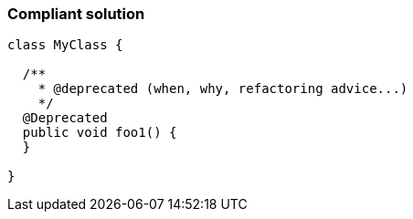 === Compliant solution

[source,text]
----
class MyClass {

  /**
    * @deprecated (when, why, refactoring advice...)
    */
  @Deprecated
  public void foo1() {
  }

}
----
